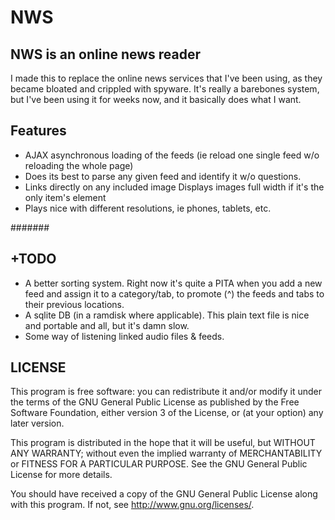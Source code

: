 * NWS

** NWS is an online news reader

  I made this to replace the online news services that I've been
  using, as they became bloated and crippled with spyware. It's really
  a barebones system, but I've been using it for weeks now, and it
  basically does what I want.

** Features
  - AJAX asynchronous loading of the feeds (ie reload one single feed w/o reloading the whole page)
  - Does its best to parse any given feed and identify it w/o questions.
  - Links directly on any included image Displays images full width if it's the only item's element
  - Plays nice with different resolutions, ie phones, tablets, etc.

#######

** +TODO
  - A better sorting system. Right now it's quite a PITA when you add a new feed and assign it to a category/tab, to promote (^) the feeds and tabs to their previous locations.
  - A sqlite DB (in a ramdisk where applicable). This plain text file is nice and portable and all, but it's damn slow.
  - Some way of listening linked audio files & feeds.

** LICENSE
    This program is free software: you can redistribute it and/or modify
    it under the terms of the GNU General Public License as published by
    the Free Software Foundation, either version 3 of the License, or
    (at your option) any later version.

    This program is distributed in the hope that it will be useful,
    but WITHOUT ANY WARRANTY; without even the implied warranty of
    MERCHANTABILITY or FITNESS FOR A PARTICULAR PURPOSE.  See the
    GNU General Public License for more details.

    You should have received a copy of the GNU General Public License
    along with this program.  If not, see <http://www.gnu.org/licenses/>.
